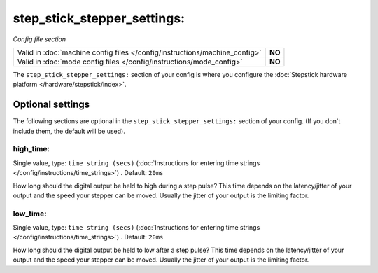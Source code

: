 step_stick_stepper_settings:
============================

*Config file section*

+----------------------------------------------------------------------------+---------+
| Valid in :doc:`machine config files </config/instructions/machine_config>` | **NO**  |
+----------------------------------------------------------------------------+---------+
| Valid in :doc:`mode config files </config/instructions/mode_config>`       | **NO**  |
+----------------------------------------------------------------------------+---------+

.. overview

The ``step_stick_stepper_settings:`` section of your config is where you
configure the :doc:`Stepstick hardware platform </hardware/stepstick/index>`.


Optional settings
-----------------

The following sections are optional in the ``step_stick_stepper_settings:`` section of your config. (If you don't include them, the default will be used).

high_time:
~~~~~~~~~~
Single value, type: ``time string (secs)`` (:doc:`Instructions for entering time strings </config/instructions/time_strings>`) . Default: ``20ms``

How long should the digital output be held to high during a step pulse?
This time depends on the latency/jitter of your output and the speed your
stepper can be moved.
Usually the jitter of your output is the limiting factor.

low_time:
~~~~~~~~~
Single value, type: ``time string (secs)`` (:doc:`Instructions for entering time strings </config/instructions/time_strings>`) . Default: ``20ms``

How long should the digital output be held to low after a step pulse?
This time depends on the latency/jitter of your output and the speed your
stepper can be moved.
Usually the jitter of your output is the limiting factor.
